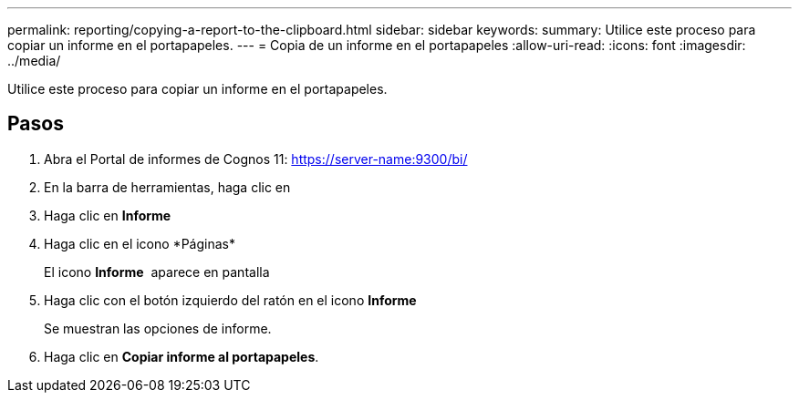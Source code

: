 ---
permalink: reporting/copying-a-report-to-the-clipboard.html 
sidebar: sidebar 
keywords:  
summary: Utilice este proceso para copiar un informe en el portapapeles. 
---
= Copia de un informe en el portapapeles
:allow-uri-read: 
:icons: font
:imagesdir: ../media/


[role="lead"]
Utilice este proceso para copiar un informe en el portapapeles.



== Pasos

. Abra el Portal de informes de Cognos 11: https://server-name:9300/bi/[]
. En la barra de herramientas, haga clic en image:../media/new-report.gif[""]
. Haga clic en *Informe*
. Haga clic en el icono *Páginas*image:../media/pages-icon.gif[""]
+
El icono *Informe* image:../media/report-icon.gif[""] aparece en pantalla

. Haga clic con el botón izquierdo del ratón en el icono *Informe*
+
Se muestran las opciones de informe.

. Haga clic en *Copiar informe al portapapeles*.

